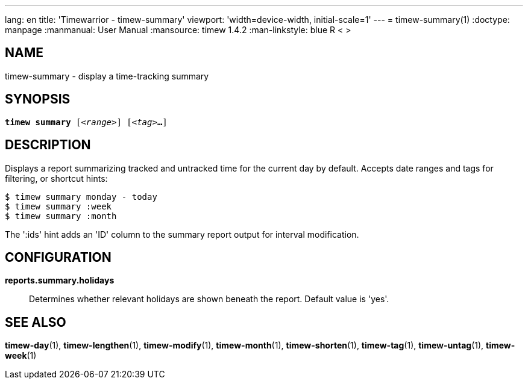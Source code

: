 ---
lang: en
title: 'Timewarrior - timew-summary'
viewport: 'width=device-width, initial-scale=1'
---
= timew-summary(1)
:doctype: manpage
:manmanual: User Manual
:mansource: timew 1.4.2
:man-linkstyle: pass:[blue R < >]

== NAME
timew-summary - display a time-tracking summary

== SYNOPSIS
[verse]
*timew summary* [_<range>_] [_<tag>_**...**]

== DESCRIPTION
Displays a report summarizing tracked and untracked time for the current day by default.
Accepts date ranges and tags for filtering, or shortcut hints:

    $ timew summary monday - today
    $ timew summary :week
    $ timew summary :month

The ':ids' hint adds an 'ID' column to the summary report output for interval modification.

== CONFIGURATION
**reports.summary.holidays**::
Determines whether relevant holidays are shown beneath the report.
Default value is 'yes'.

== SEE ALSO
**timew-day**(1),
**timew-lengthen**(1),
**timew-modify**(1),
**timew-month**(1),
**timew-shorten**(1),
**timew-tag**(1),
**timew-untag**(1),
**timew-week**(1)

